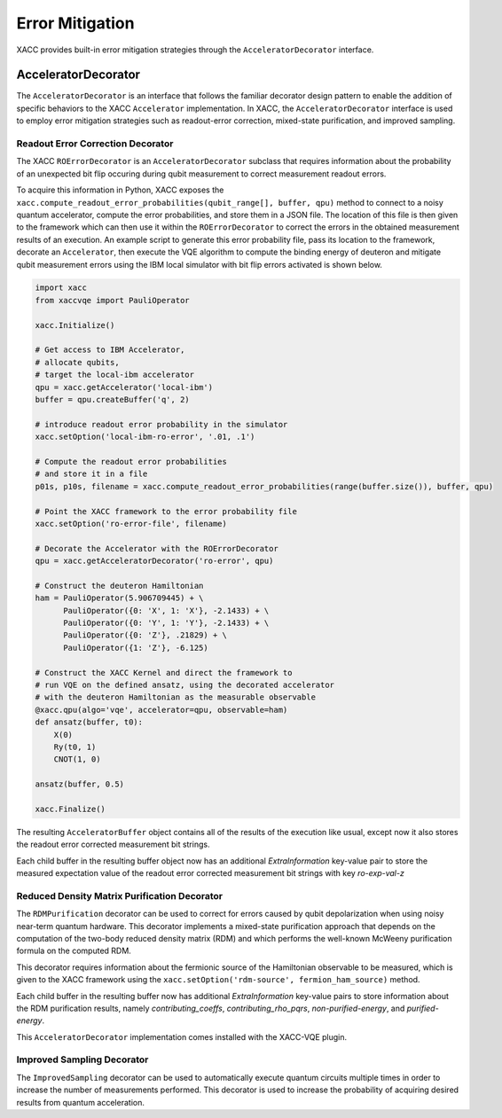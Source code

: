 Error Mitigation
================
XACC provides built-in error mitigation strategies through the ``AcceleratorDecorator`` interface.

AcceleratorDecorator
++++++++++++++++++++
The ``AcceleratorDecorator`` is an interface that follows the familiar decorator design pattern to
enable the addition of specific behaviors to the XACC ``Accelerator`` implementation.
In XACC, the ``AcceleratorDecorator`` interface is used to employ error mitigation strategies such as
readout-error correction, mixed-state purification, and improved sampling.

Readout Error Correction Decorator
----------------------------------
The XACC ``ROErrorDecorator`` is an ``AcceleratorDecorator`` subclass that requires information
about the probability of an unexpected bit flip occuring during qubit measurement to correct measurement readout errors.

To acquire this information in Python, XACC exposes the ``xacc.compute_readout_error_probabilities(qubit_range[], buffer, qpu)`` method to
connect to a noisy quantum accelerator, compute the error probabilities, and store them in a JSON file.
The location of this file is then given to the framework which can then use it within the ``ROErrorDecorator``
to correct the errors in the obtained measurement results of an execution. An example script to generate this
error probability file, pass its location to the framework, decorate an ``Accelerator``, then execute the
VQE algorithm to compute the binding energy of deuteron and mitigate qubit measurement errors using the IBM
local simulator with bit flip errors activated is shown below.

.. code::

   import xacc
   from xaccvqe import PauliOperator

   xacc.Initialize()

   # Get access to IBM Accelerator,
   # allocate qubits,
   # target the local-ibm accelerator
   qpu = xacc.getAccelerator('local-ibm')
   buffer = qpu.createBuffer('q', 2)

   # introduce readout error probability in the simulator
   xacc.setOption('local-ibm-ro-error', '.01, .1')

   # Compute the readout error probabilities
   # and store it in a file
   p01s, p10s, filename = xacc.compute_readout_error_probabilities(range(buffer.size()), buffer, qpu)

   # Point the XACC framework to the error probability file
   xacc.setOption('ro-error-file', filename)

   # Decorate the Accelerator with the ROErrorDecorator
   qpu = xacc.getAcceleratorDecorator('ro-error', qpu)

   # Construct the deuteron Hamiltonian
   ham = PauliOperator(5.906709445) + \
         PauliOperator({0: 'X', 1: 'X'}, -2.1433) + \
         PauliOperator({0: 'Y', 1: 'Y'}, -2.1433) + \
         PauliOperator({0: 'Z'}, .21829) + \
         PauliOperator({1: 'Z'}, -6.125)

   # Construct the XACC Kernel and direct the framework to
   # run VQE on the defined ansatz, using the decorated accelerator
   # with the deuteron Hamiltonian as the measurable observable
   @xacc.qpu(algo='vqe', accelerator=qpu, observable=ham)
   def ansatz(buffer, t0):
       X(0)
       Ry(t0, 1)
       CNOT(1, 0)

   ansatz(buffer, 0.5)

   xacc.Finalize()

The resulting ``AcceleratorBuffer`` object contains all of the results of the execution like usual,
except now it also stores the readout error corrected measurement bit strings.

Each child buffer in the resulting buffer object now has an additional `ExtraInformation` key-value pair to store
the measured expectation value of the readout error corrected measurement bit strings with key `ro-exp-val-z`

Reduced Density Matrix Purification Decorator
---------------------------------------------
The ``RDMPurification`` decorator can be used to correct for errors caused by
qubit depolarization when using noisy near-term quantum hardware. This decorator implements a
mixed-state purification  approach  that depends  on  the  computation  of  the two-body reduced density matrix (RDM)
and which performs the well-known McWeeny purification formula on the computed RDM.

This decorator requires information about the fermionic source of the Hamiltonian observable to be measured, which
is given to the XACC framework using the ``xacc.setOption('rdm-source', fermion_ham_source)`` method.

Each child buffer in the resulting buffer now has additional `ExtraInformation` key-value pairs to store information
about the RDM purification results, namely `contributing_coeffs`, `contributing_rho_pqrs`, `non-purified-energy`, and `purified-energy`.

This ``AcceleratorDecorator`` implementation comes installed with the XACC-VQE plugin.

Improved Sampling Decorator
---------------------------
The ``ImprovedSampling`` decorator can be used to automatically execute quantum circuits multiple times
in order to increase the number of measurements performed. This decorator is used to increase the probability
of acquiring desired results from quantum acceleration.